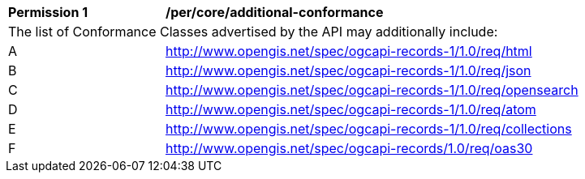 [[per_core_additional-conformance]]
[width="90%",cols="2,6a"]
|===
^|*Permission {counter:per-id}* |*/per/core/additional-conformance*
2+|The list of Conformance Classes advertised by the API may additionally include:
^|A |http://www.opengis.net/spec/ogcapi-records-1/1.0/req/html
^|B |http://www.opengis.net/spec/ogcapi-records-1/1.0/req/json
^|C |http://www.opengis.net/spec/ogcapi-records-1/1.0/req/opensearch
^|D |http://www.opengis.net/spec/ogcapi-records-1/1.0/req/atom
^|E |http://www.opengis.net/spec/ogcapi-records-1/1.0/req/collections
^|F |http://www.opengis.net/spec/ogcapi-records/1.0/req/oas30
|===
